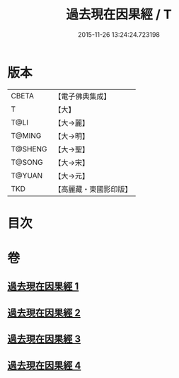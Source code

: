 #+TITLE: 過去現在因果經 / T
#+DATE: 2015-11-26 13:24:24.723198
* 版本
 |     CBETA|【電子佛典集成】|
 |         T|【大】     |
 |      T@LI|【大→麗】   |
 |    T@MING|【大→明】   |
 |   T@SHENG|【大→聖】   |
 |    T@SONG|【大→宋】   |
 |    T@YUAN|【大→元】   |
 |       TKD|【高麗藏・東國影印版】|

* 目次
* 卷
** [[file:KR6b0045_001.txt][過去現在因果經 1]]
** [[file:KR6b0045_002.txt][過去現在因果經 2]]
** [[file:KR6b0045_003.txt][過去現在因果經 3]]
** [[file:KR6b0045_004.txt][過去現在因果經 4]]
